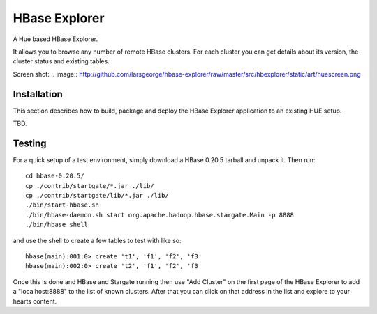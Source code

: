 HBase Explorer
==============

A Hue based HBase Explorer.

It allows you to browse any number of remote HBase clusters. For each cluster you can get details about its version,
the cluster status and existing tables. 

Screen shot:
.. image:: http://github.com/larsgeorge/hbase-explorer/raw/master/src/hbexplorer/static/art/huescreen.png

Installation
------------

This section describes how to build, package and deploy the HBase Explorer application to an existing HUE setup.
 
TBD.

Testing
-------

For a quick setup of a test environment, simply download a HBase 0.20.5 tarball and unpack it. Then run::

    cd hbase-0.20.5/
    cp ./contrib/startgate/*.jar ./lib/
    cp ./contrib/startgate/lib/*.jar ./lib/
    ./bin/start-hbase.sh
    ./bin/hbase-daemon.sh start org.apache.hadoop.hbase.stargate.Main -p 8888
    ./bin/hbase shell
    
and use the shell to create a few tables to test with like so::

    hbase(main):001:0> create 't1', 'f1', 'f2', 'f3'
    hbase(main):002:0> create 't2', 'f1', 'f2', 'f3'
    
Once this is done and HBase and Stargate running then use "Add Cluster" on the first page of the HBase Explorer to 
add a "localhost:8888" to the list of known clusters. After that you can click on that address in the list and explore
to your hearts content.